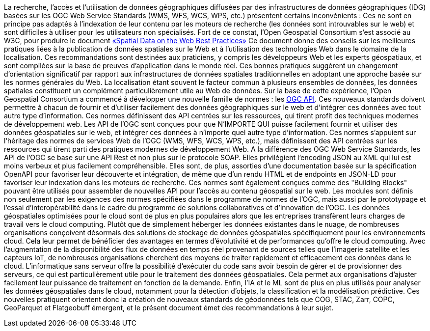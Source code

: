 
La recherche, l'accès et l'utilisation de données géographiques diffusées par des infrastructures de données géographiques (IDG) basées sur les OGC Web Service Standards (WMS, WFS, WCS, WPS, etc.) présentent certains inconvénients : Ces ne sont en principe pas adaptés à l'indexation de leur contenu par les moteurs de recherche (les données sont introuvables sur le web) et sont difficiles à utiliser pour les utilisateurs non spécialisés.
Fort de ce constat, l'Open Geospatial Consortium s'est associé au W3C, pour produire le document https://www.w3.org/TR/sdw-bp[«Spatial Data on the Web Best Practices»] Ce document donne des conseils sur les meilleures pratiques liées à la publication de données spatiales sur le Web et à l'utilisation des technologies Web dans le domaine de la localisation. Ces recommandations sont destinées aux praticiens, y compris les développeurs Web et les experts géospatiaux, et sont compilées sur la base de preuves d'application dans le monde réel. Ces bonnes pratiques suggèrent un changement d'orientation significatif par rapport aux infrastructures de données spatiales traditionnelles en adoptant une approche basée sur les normes générales du Web. La localisation étant souvent le facteur commun à plusieurs ensembles de données, les données spatiales constituent un complément particulièrement utile au Web de données.
Sur la base de cette expérience, l'Open Geospatial Consortium a commencé à développer une nouvelle famille de normes : les https://ogcapi.ogc.org[OGC API]. Ces nouveaux standards doivent permettre à chacun de fournir et d'utiliser facilement des données géographiques sur le web et d'intégrer ces données avec tout autre type d'information. Ces normes définissent des API centrées sur les ressources, qui tirent profit des techniques modernes de développement web.
Les API de l'OGC sont conçues pour que N'IMPORTE QUI puisse facilement fournir et utiliser des données géospatiales sur le web, et intégrer ces données à n'importe quel autre type d'information. Ces normes s'appuient sur l'héritage des normes de services Web de l'OGC (WMS, WFS, WCS, WPS, etc.), mais définissent des API centrées sur les ressources qui tirent parti des pratiques modernes de développement Web.
A la différence des OGC Web Service Standards, les API de l'OGC se base sur une API Rest et non plus sur le protocole SOAP. Elles privilégient l'encoding JSON au XML qui lui est moins verbeux et plus facilement compréhensible. Elles sont, de plus, assorties d'une documentation basée sur la spécification OpenAPI pour favoriser leur découverte et intégration, de même que d'un rendu HTML et de endpoints en JSON-LD pour favoriser leur indexation dans les moteurs de recherche.
Ces normes sont également conçues comme des "Building Blocks" pouvant être utilisés pour assembler de nouvelles API pour l'accès au contenu géospatial sur le web. Les modules sont définis non seulement par les exigences des normes spécifiées dans le programme de normes de l'OGC, mais aussi par le prototypage et l'essai d'interopérabilité dans le cadre du programme de solutions collaboratives et d'innovation de l'OGC.
Les données géospatiales optimisées pour le cloud sont de plus en plus populaires alors que les entreprises transfèrent leurs charges de travail vers le cloud computing. Plutôt que de simplement héberger les données existantes dans le nuage, de nombreuses organisations conçoivent désormais des solutions de stockage de données géospatiales spécifiquement pour les environnements cloud. Cela leur permet de bénéficier des avantages en termes d'évolutivité et de performances qu'offre le cloud computing. Avec l'augmentation de la disponibilité des flux de données en temps réel provenant de sources telles que l'imagerie satellite et les capteurs IoT, de nombreuses organisations cherchent des moyens de traiter rapidement et efficacement ces données dans le cloud. L'informatique sans serveur offre la possibilité d'exécuter du code sans avoir besoin de gérer et de provisionner des serveurs, ce qui est particulièrement utile pour le traitement des données géospatiales. Cela permet aux organisations d'ajuster facilement leur puissance de traitement en fonction de la demande. Enfin, l'IA et le ML sont de plus en plus utilisés pour analyser les données géospatiales dans le cloud, notamment pour la détection d'objets, la classification et la modélisation prédictive.
Ces nouvelles pratiquent orientent donc la création de nouveaux standards de géodonnées tels que COG, STAC, Zarr, COPC, GeoParquet et Flatgeobuff émergent, et le présent document émet des recommandations à leur sujet.
